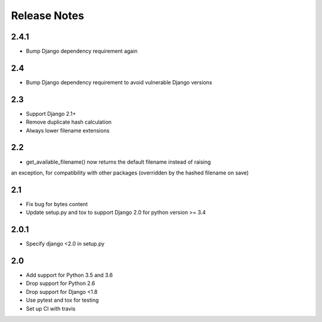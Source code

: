 =============
Release Notes
=============

2.4.1
-----
* Bump Django dependency requirement again

2.4
-----
* Bump Django dependency requirement to avoid vulnerable Django versions

2.3
-----

* Support Django 2.1+
* Remove duplicate hash calculation
* Always lower filename extensions


2.2
-----
* get_available_filename() now returns the default filename instead of raising
an exception, for compatibility with other packages (overridden by the hashed
filename on save)

2.1
-----
* Fix bug for bytes content
* Update setup.py and tox to support Django 2.0 for python version >= 3.4

2.0.1
-----
* Specify django <2.0 in setup.py


2.0
-----

* Add support for Python 3.5 and 3.6
* Drop support for Python 2.6
* Drop support for Django <1.8
* Use pytest and tox for testing
* Set up CI with travis
